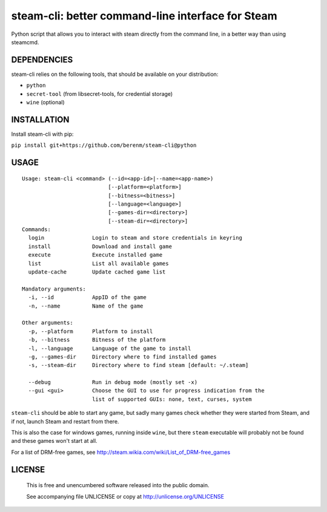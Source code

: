 steam-cli: better command-line interface for Steam
================================================================================

Python script that allows you to interact with steam directly from the command
line, in a better way than using steamcmd.

DEPENDENCIES
--------------------------------------------------------------------------------

steam-cli relies on the following tools, that should be available on your
distribution:

- ``python``
- ``secret-tool`` (from libsecret-tools, for credential storage)
- ``wine`` (optional)

INSTALLATION
--------------------------------------------------------------------------------

Install steam-cli with pip:

``pip install git+https://github.com/berenm/steam-cli@python``

USAGE
--------------------------------------------------------------------------------

::

  Usage: steam-cli <command> (--id=<app-id>|--name=<app-name>)
                             [--platform=<platform>]
                             [--bitness=<bitness>]
                             [--language=<language>]
                             [--games-dir=<directory>]
                             [--steam-dir=<directory>]
  Commands:
    login               Login to steam and store credentials in keyring
    install             Download and install game
    execute             Execute installed game
    list                List all available games
    update-cache        Update cached game list

  Mandatory arguments:
    -i, --id            AppID of the game
    -n, --name          Name of the game

  Other arguments:
    -p, --platform      Platform to install
    -b, --bitness       Bitness of the platform
    -l, --language      Language of the game to install
    -g, --games-dir     Directory where to find installed games
    -s, --steam-dir     Directory where to find steam [default: ~/.steam]

    --debug             Run in debug mode (mostly set -x)
    --gui <gui>         Choose the GUI to use for progress indication from the
                        list of supported GUIs: none, text, curses, system

``steam-cli`` should be able to start any game, but sadly many games check whether they
were started from Steam, and if not, launch Steam and restart from there.

This is also the case for windows games, running inside ``wine``, but there ``steam``
executable will probably not be found and these games won't start at all.

For a list of DRM-free games, see http://steam.wikia.com/wiki/List_of_DRM-free_games

LICENSE
-------------------------------------------------------------------------------

 This is free and unencumbered software released into the public domain.

 See accompanying file UNLICENSE or copy at http://unlicense.org/UNLICENSE
